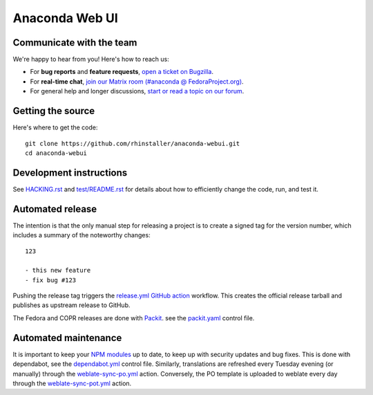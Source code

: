 Anaconda Web UI
===============

Communicate with the team
-------------------------

We're happy to hear from you! Here's how to reach us:

- For **bug reports** and **feature requests**, `open a ticket on Bugzilla <https://bugzilla.redhat.com/enter_bug.cgi?product=Fedora&component=anaconda-webui>`_.
- For **real-time chat**, `join our Matrix room (#anaconda @ FedoraProject.org) <https://matrix.to/#/%23anaconda:fedoraproject.org>`_.
- For general help and longer discussions, `start or read a topic on our forum <https://discussion.fedoraproject.org/tag/anaconda>`_.

Getting the source
------------------

Here's where to get the code::

    git clone https://github.com/rhinstaller/anaconda-webui.git
    cd anaconda-webui

Development instructions
------------------------

See `<HACKING.rst>`_ and `<test/README.rst>`_ for details about how to efficiently change the code,
run, and test it.

Automated release
-----------------

The intention is that the only manual step for releasing a project is to create
a signed tag for the version number, which includes a summary of the noteworthy
changes::

    123

    - this new feature
    - fix bug #123

Pushing the release tag triggers the `release.yml <github/workflows/release.yml>`_
`GitHub action <https://github.com/features/actions>`_ workflow. This creates the
official release tarball and publishes as upstream release to GitHub.

The Fedora and COPR releases are done with `Packit <https://packit.dev/>`_.
see the `packit.yaml <./packit.yaml>`_ control file.

Automated maintenance
---------------------

It is important to keep your `NPM modules <./package.json>`_ up to date, to keep
up with security updates and bug fixes. This is done with dependabot, see the
`dependabot.yml <./.github/dependabot.yml>`_ control file.
Similarly, translations are refreshed every Tuesday evening (or manually) through the
`weblate-sync-po.yml <.github/workflows/weblate-sync-po.yml>`_ action.
Conversely, the PO template is uploaded to weblate every day through the
`weblate-sync-pot.yml <.github/workflows/weblate-sync-pot.yml>`_ action.
